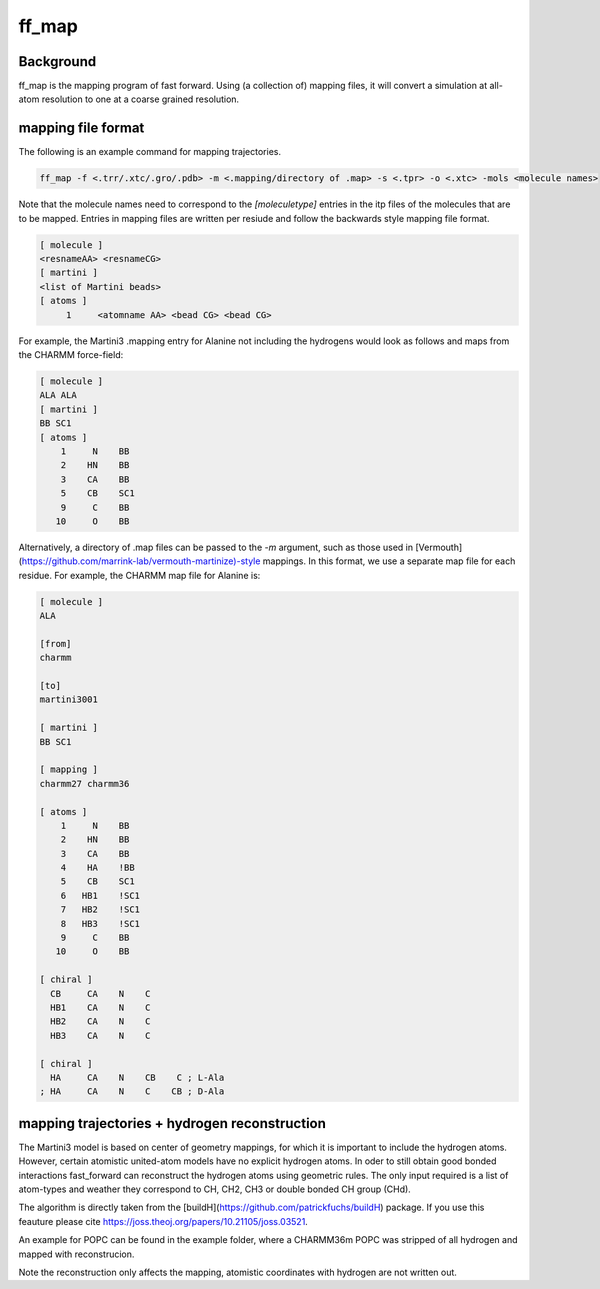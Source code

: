 ff_map
********

Background
==========

ff_map is the mapping program of fast forward. Using (a collection of) mapping files, it
will convert a simulation at all-atom resolution to one at a coarse grained resolution.

mapping file format
===================


The following is an example command for mapping trajectories.

.. code-block::

    ff_map -f <.trr/.xtc/.gro/.pdb> -m <.mapping/directory of .map> -s <.tpr> -o <.xtc> -mols <molecule names>


Note that the molecule names need to correspond to the `[moleculetype]` entries in the itp
files of the molecules that are to be mapped. Entries in mapping files are written per resiude and
follow the backwards style mapping file format.

.. code-block::

    [ molecule ]
    <resnameAA> <resnameCG>
    [ martini ]
    <list of Martini beads>
    [ atoms ]
         1     <atomname AA> <bead CG> <bead CG>

For example, the Martini3 .mapping entry for Alanine not including the
hydrogens would look as follows and maps from the CHARMM force-field:

.. code-block::

    [ molecule ]
    ALA ALA
    [ martini ]
    BB SC1
    [ atoms ]
        1     N    BB
        2    HN    BB
        3    CA    BB
        5    CB    SC1
        9     C    BB
       10     O    BB

Alternatively, a directory of .map files can be passed to the  `-m` argument, such as those used
in [Vermouth](https://github.com/marrink-lab/vermouth-martinize)-style mappings. In this format, we
use a separate map file for each residue. For example, the CHARMM map file for Alanine is:

.. code-block::

    [ molecule ]
    ALA

    [from]
    charmm

    [to]
    martini3001

    [ martini ]
    BB SC1

    [ mapping ]
    charmm27 charmm36

    [ atoms ]
        1     N    BB
        2    HN    BB
        3    CA    BB
        4    HA    !BB
        5    CB    SC1
        6   HB1    !SC1
        7   HB2    !SC1
        8   HB3    !SC1
        9     C    BB
       10     O    BB

    [ chiral ]
      CB     CA    N    C
      HB1    CA    N    C
      HB2    CA    N    C
      HB3    CA    N    C

    [ chiral ]
      HA     CA    N    CB    C ; L-Ala
    ; HA     CA    N    C    CB ; D-Ala

mapping trajectories + hydrogen reconstruction
==============================================

The Martini3 model is based on center of geometry mappings, for which
it is important to include the hydrogen atoms. However, certain atomistic
united-atom models have no explicit hydrogen atoms. In oder to still obtain
good bonded interactions fast_forward can reconstruct the hydrogen atoms
using geometric rules. The only input required is a list of atom-types and
weather they correspond to CH, CH2, CH3 or double bonded CH group (CHd).

The algorithm is directly taken from the [buildH](https://github.com/patrickfuchs/buildH) package.
If you use this feauture please cite https://joss.theoj.org/papers/10.21105/joss.03521.

An example for POPC can be found in the example folder, where a CHARMM36m
POPC was stripped of all hydrogen and mapped with reconstrucion.

Note the reconstruction only affects the mapping, atomistic coordinates with
hydrogen are not written out.


